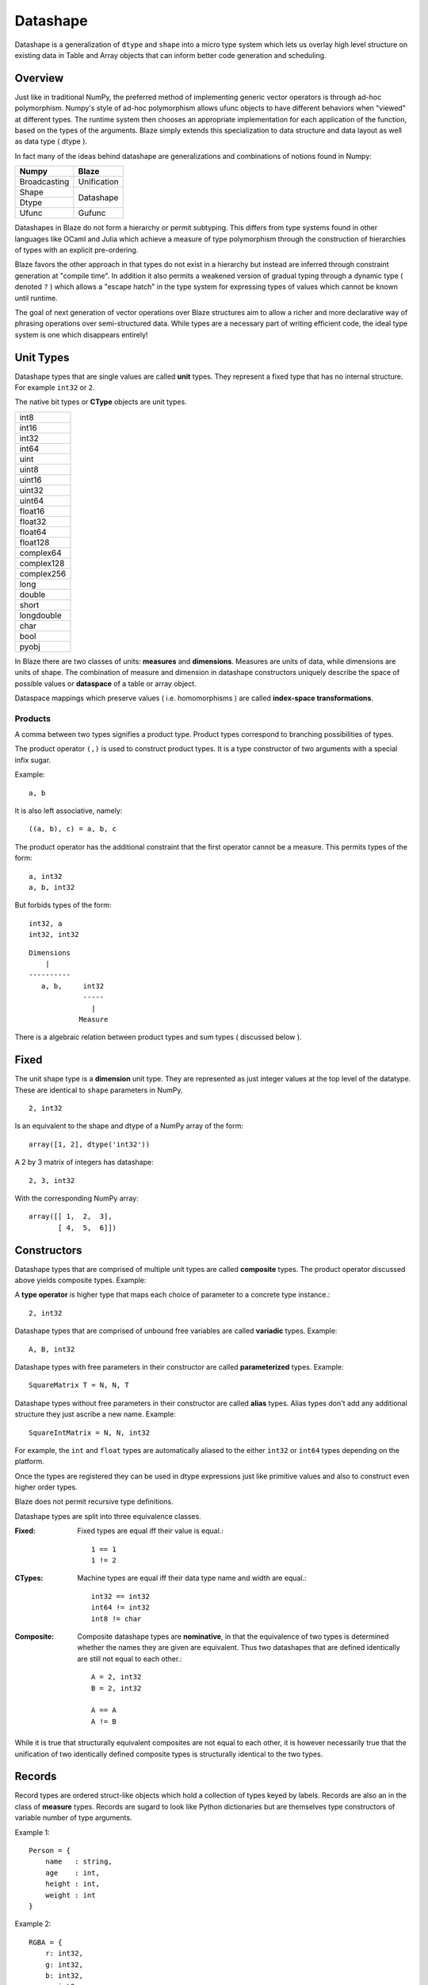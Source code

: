 Datashape
=========

.. highlight:: ocaml

Datashape is a generalization of ``dtype`` and ``shape`` into a micro
type system which lets us overlay high level structure on existing
data in Table and Array objects that can inform better code
generation and scheduling.

Overview
~~~~~~~~

Just like in traditional NumPy, the preferred method of implementing
generic vector operators is through ad-hoc polymorphism. Numpy's style
of ad-hoc polymorphism allows ufunc objects to have different behaviors
when "viewed" at different types. The runtime system then chooses an
appropriate implementation for each application of the function, based
on the types of the arguments. Blaze simply extends this specialization
to data structure and data layout as well as data type ( dtype ).

In fact many of the ideas behind datashape are generalizations and
combinations of notions found in Numpy:

+----------------+----------------+
| Numpy          | Blaze          |
+================+================+
| Broadcasting   | Unification    |
+----------------+----------------+
| Shape          |                |
+----------------+ Datashape      |
| Dtype          |                |
+----------------+----------------+
| Ufunc          | Gufunc         |
+----------------+----------------+

Datashapes in Blaze do not form a hierarchy or permit subtyping. This
differs from type systems found in other languages like OCaml and Julia
which achieve a measure of type polymorphism through the construction of
hierarchies of types with an explicit pre-ordering.

Blaze favors the other approach in that types do not exist in a
hierarchy but instead are inferred through constraint generation at
"compile time". In addition it also permits a weakened version of
gradual typing through a dynamic type ( denoted ``?`` ) which allows a
"escape hatch" in the type system for expressing types of values which
cannot be known until runtime.

The goal of next generation of vector operations over Blaze structures
aim to allow a richer and more declarative way of phrasing operations
over semi-structured data. While types are a necessary part of writing
efficient code, the ideal type system is one which disappears entirely!

Unit Types
~~~~~~~~~~

Datashape types that are single values are called **unit** types. They
represent a fixed type that has no internal structure. For example
``int32`` or ``2``.

The native bit types or **CType** objects are unit types.

+----------------+
| int8           |
+----------------+
| int16          |
+----------------+
| int32          |
+----------------+
| int64          |
+----------------+
| uint           |
+----------------+
| uint8          |
+----------------+
| uint16         |
+----------------+
| uint32         |
+----------------+
| uint64         |
+----------------+
| float16        |
+----------------+
| float32        |
+----------------+
| float64        |
+----------------+
| float128       |
+----------------+
| complex64      |
+----------------+
| complex128     |
+----------------+
| complex256     |
+----------------+
| long           |
+----------------+
| double         |
+----------------+
| short          |
+----------------+
| longdouble     |
+----------------+
| char           |
+----------------+
| bool           |
+----------------+
| pyobj          |
+----------------+

In Blaze there are two classes of units: **measures** and
**dimensions**. Measures are units of data, while dimensions are
units of shape. The combination of measure and dimension in datashape
constructors uniquely describe the space of possible values or
**dataspace** of a table or array object.

Dataspace mappings which preserve values ( i.e. homomorphisms ) are
called **index-space transformations**.

Products
--------

A comma between two types signifies a product type. Product types
correspond to branching possibilities of types.

The product operator ``(,)`` is used to construct product types.
It is a type constructor of two arguments with a special infix
sugar.

Example::

    a, b

It is also left associative, namely::

    ((a, b), c) = a, b, c

The product operator has the additional constraint that the first
operator cannot be a measure. This permits types of the form::

    a, int32
    a, b, int32

But forbids types of the form::

    int32, a
    int32, int32

::

    Dimensions
        |
    ----------
       a, b,     int32
                 -----
                   |
                Measure

There is a algebraic relation between product types and sum types
( discussed below ).

Fixed
~~~~~

The unit shape type is a **dimension** unit type. They are represented
as just integer values at the top level of the datatype. These are
identical to ``shape`` parameters in NumPy. ::

    2, int32

Is an equivalent to the shape and dtype of a NumPy array of the form::

    array([1, 2], dtype('int32'))

A 2 by 3 matrix of integers has datashape::

    2, 3, int32

With the corresponding NumPy array::

    array([[ 1,  2,  3],
           [ 4,  5,  6]])

Constructors
~~~~~~~~~~~~

Datashape types that are comprised of multiple unit types are
called **composite** types. The product operator discussed above
yields composite types. Example::

A **type operator** is higher type that maps each choice of parameter to
a concrete type instance.::

    2, int32

Datashape types that are comprised of unbound free variables are called
**variadic** types. Example::

    A, B, int32

Datashape types with free parameters in their constructor are called
**parameterized** types. Example::

    SquareMatrix T = N, N, T

Datashape types without free parameters in their constructor are called
**alias** types. Alias types don't add any additional structure they just
ascribe a new name. Example::

    SquareIntMatrix = N, N, int32

For example, the ``int`` and ``float`` types are automatically aliased
to the either ``int32`` or ``int64`` types depending on the platform.

Once the types are registered they can be used in dtype expressions just
like primitive values and also to construct even higher order types.

Blaze does not permit recursive type definitions.

Datashape types are split into three equivalence classes.

:Fixed:

    Fixed types are equal iff their value is equal.::

        1 == 1
        1 != 2

:CTypes:

    Machine types are equal iff their data type name and width
    are equal.::

        int32 == int32
        int64 != int32
        int8 != char

:Composite:

    Composite datashape types are **nominative**, in that the equivalence of
    two types is determined whether the names they are given are equivalent.
    Thus two datashapes that are defined identically are still not equal to
    each other.::

        A = 2, int32
        B = 2, int32

        A == A
        A != B

While it is true that structurally equivalent composites are not equal
to each other, it is however necessarily true that the unification of
two identically defined composite types is structurally identical to the
two types.

Records
~~~~~~~

Record types are ordered struct-like objects which hold a collection of
types keyed by labels. Records are also an in the class of **measure**
types. Records are sugard to look like Python dictionaries but
are themselves type constructors of variable number of type arguments.

Example 1::

    Person = {
        name   : string,
        age    : int,
        height : int,
        weight : int
    }

Example 2::

    RGBA = {
        r: int32,
        g: int32,
        b: int32,
        a: int8
    }

Records are themselves types declaration so they can be nested,
but cannot be self-referential:

Example 2::

    Point = {
        x : int,
        y : int
    }

    Space = {
        a: Point,
        b: Point
    }

Or equivelantly::

    Space = {
        a: ({ x: int, y: int }),
        b: ({ x: int, y: int })
    }

Composite datashapes that terminate in record types are called
**table-like**, while any other terminating type is called
**array-like**.

Example of array-like::

    foo = 2, 3, int32

Example of table-like::

    bar = {x:int, y:float}

Enumeration
-----------

A enumeration specifies a number of fixed dimensions sequentially. Example::

    {1,2,4,2,1}, int32

The above could describe a structure of the form::

    [
        [1],
        [1,1],
        [1,1,1,1],
        [1,1],
        [1]
    ]

..
    (1 + 2 + 4 + 2 + 1) * int32

Variadic
~~~~~~~~

Variadic types expression unknown, but fixed dimensions which are
expressed as free variables scoped within the type signature. The
variable is referred to as **type variable** or ``TypeVar``.

For example the type capable of expressing all square two dimensional
matrices could be written as::

    A, A, int32

A type capable of rectangular variable length arrays of integers
can be written as::

    A, B, int32

Type variables can also be free measure quantities, representing
shaped but type-generic datashapes::

    TwoByTwo T = 2, 2, T

..
    (1x + 2x + ... + Ax) * (1y + 2y + ... By)

Sums
----

A **sum type** is a type representing a collection of heterogeneously
typed values. There are four instances of sum types in Blaze's type
system:

* Variants
* Unions
* Options
* Ranges

Variants
~~~~~~~~

A **variant** type is a sum type with two tagged parameters ``left`` and
``right`` which represent two possible types. We use the keyword
``Either`` to represent the type operator. Examples::

    Either float char
    Either int32 na
    Either {1,2} {4,5}

..
    1 + B + C ...

Union
~~~~~

A **union** or **untagged union** is a variant type permitting a
variable number of variants. Unions behave like unions in C and permit a
variable number of heterogeneous typed values::

    Union int8 string

::

    Union int8 int16 int32 int64

..
    A + B + C ...

Options
~~~~~~~

Option types are variant types with the null datashape as one of the
parameters, representing the presence of absence of a value of a
specific types. Many languages have a natural expression of this by
allowing all or most types to be nullable including including C, SQL,
and Java.

Option types are only defined for type arguments of unit
measures and Records.

For example a optional int field::

    Option int32

Or a optional record::

    Option {x:int, y:float, s:string}

..
    1 + A

Ranges
~~~~~~

Ranges are sum types over intervals of Fixed dimensions types.

Ranges are heterogeneously fixed dimensions within a lower and upper
bound.

Example 1::

    Range(1,5)

A single argument to range is assumes a lower bound of 0.

The set of values of integer arrays with dimension less than or equal to
1000 x 1000 is given by the datashape::

    Range(1000), Range(1000), int32

The lower bound must be greater than 0. The upper bound must be
greater than the lower, but may also be unbounded ( i.e. ``inf`` ).

..
    (1 + 1 + 1 .. + 1)

Stream
~~~~~~

Ranges are sum types over shape instead of data.

A case where a ``Range`` has no upper bound signifies a potentially infinite
**stream** of values. Specialized kernels are needed to deal with data
of this type.::

    Stream, int32
    Stream, Option int32

..
    (1 + 1 + ...)
